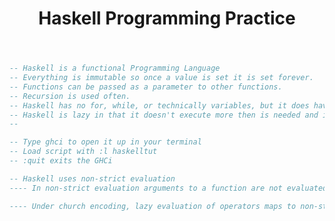 #+TITLE: Haskell Programming Practice

#+BEGIN_SRC haskell
  -- Haskell is a functional Programming Language
  -- Everything is immutable so once a value is set it is set forever.
  -- Functions can be passed as a parameter to other functions.
  -- Recursion is used often.
  -- Haskell has no for, while, or technically variables, but it does have constants
  -- Haskell is lazy in that it doesn't execute more then is needed and instead just check for errors.
  --

  -- Type ghci to open it up in your terminal
  -- Load script with :l haskelltut
  -- :quit exits the GHCi

  -- Haskell uses non-strict evaluation
  ---- In non-strict evaluation arguments to a function are not evaluated unless they are actually used in the evaluation of the function body.

  ---- Under church encoding, lazy evaluation of operators maps to non-strict evaluation of functions; for this reason, non-strict evaluation is often referred to as "lazy". Boolean expressions in many languages use aform of non-strict evaluation called short-circuit evaluation, where evaluation returns as soon as it can be determined that an unambiguous Boolean will result for example.
#+END_SRC
